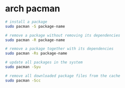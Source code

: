 * arch pacman
:PROPERTIES:
:CUSTOM_ID: arch-pacman
:END:
#+begin_src sh
# install a package
sudo pacman -S package-name

# remove a package without removing its dependencies
sudo pacman -R package-name

# remove a package together with its dependencies
sudo pacman -Rs package-name

# update all packages in the system
sudo pacman -Syu

# remove all downloaded package files from the cache
sudo pacman -Scc
#+end_src
